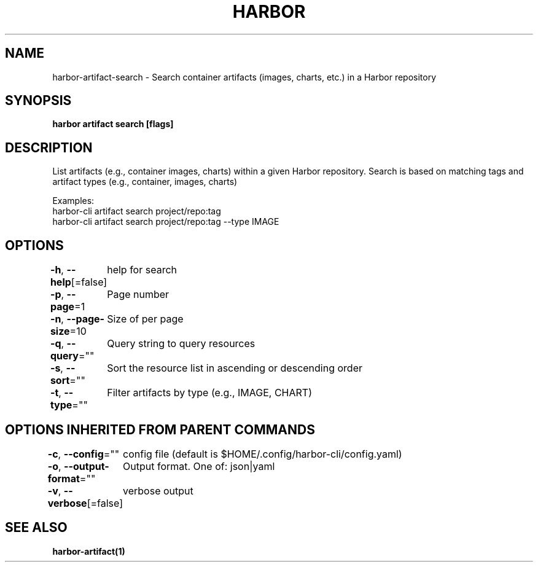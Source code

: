 .nh
.TH "HARBOR" "1"  "Harbor Community" "Harbor User Manuals"

.SH NAME
harbor-artifact-search - Search container artifacts (images, charts, etc.) in a Harbor repository


.SH SYNOPSIS
\fBharbor artifact search [flags]\fP


.SH DESCRIPTION
List artifacts (e.g., container images, charts) within a given Harbor repository.
Search is based on matching tags and artifact types (e.g., container, images, charts)

.PP
Examples:
  harbor-cli artifact search project/repo:tag
.br
  harbor-cli artifact search project/repo:tag --type IMAGE


.SH OPTIONS
\fB-h\fP, \fB--help\fP[=false]
	help for search

.PP
\fB-p\fP, \fB--page\fP=1
	Page number

.PP
\fB-n\fP, \fB--page-size\fP=10
	Size of per page

.PP
\fB-q\fP, \fB--query\fP=""
	Query string to query resources

.PP
\fB-s\fP, \fB--sort\fP=""
	Sort the resource list in ascending or descending order

.PP
\fB-t\fP, \fB--type\fP=""
	Filter artifacts by type (e.g., IMAGE, CHART)


.SH OPTIONS INHERITED FROM PARENT COMMANDS
\fB-c\fP, \fB--config\fP=""
	config file (default is $HOME/.config/harbor-cli/config.yaml)

.PP
\fB-o\fP, \fB--output-format\fP=""
	Output format. One of: json|yaml

.PP
\fB-v\fP, \fB--verbose\fP[=false]
	verbose output


.SH SEE ALSO
\fBharbor-artifact(1)\fP